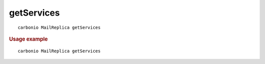 .. SPDX-FileCopyrightText: 2022 Zextras <https://www.zextras.com/>
..
.. SPDX-License-Identifier: CC-BY-NC-SA-4.0

.. _carbonio_mailreplica_getServices:

**********************
getServices
**********************

::

   carbonio MailReplica getServices 


.. rubric:: Usage example


::

   carbonio MailReplica getServices



